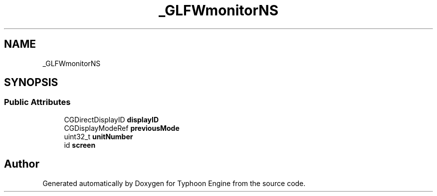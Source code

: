 .TH "_GLFWmonitorNS" 3 "Sat Jul 20 2019" "Version 0.1" "Typhoon Engine" \" -*- nroff -*-
.ad l
.nh
.SH NAME
_GLFWmonitorNS
.SH SYNOPSIS
.br
.PP
.SS "Public Attributes"

.in +1c
.ti -1c
.RI "CGDirectDisplayID \fBdisplayID\fP"
.br
.ti -1c
.RI "CGDisplayModeRef \fBpreviousMode\fP"
.br
.ti -1c
.RI "uint32_t \fBunitNumber\fP"
.br
.ti -1c
.RI "id \fBscreen\fP"
.br
.in -1c

.SH "Author"
.PP 
Generated automatically by Doxygen for Typhoon Engine from the source code\&.
